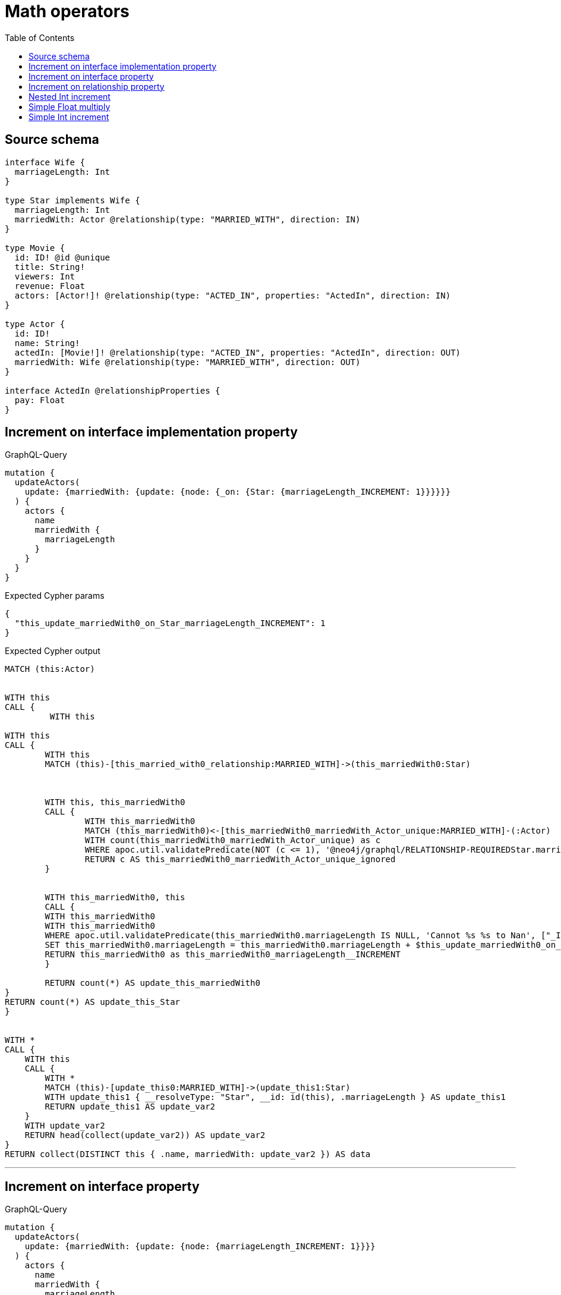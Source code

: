 :toc:

= Math operators

== Source schema

[source,graphql,schema=true]
----
interface Wife {
  marriageLength: Int
}

type Star implements Wife {
  marriageLength: Int
  marriedWith: Actor @relationship(type: "MARRIED_WITH", direction: IN)
}

type Movie {
  id: ID! @id @unique
  title: String!
  viewers: Int
  revenue: Float
  actors: [Actor!]! @relationship(type: "ACTED_IN", properties: "ActedIn", direction: IN)
}

type Actor {
  id: ID!
  name: String!
  actedIn: [Movie!]! @relationship(type: "ACTED_IN", properties: "ActedIn", direction: OUT)
  marriedWith: Wife @relationship(type: "MARRIED_WITH", direction: OUT)
}

interface ActedIn @relationshipProperties {
  pay: Float
}
----
== Increment on interface implementation property

.GraphQL-Query
[source,graphql]
----
mutation {
  updateActors(
    update: {marriedWith: {update: {node: {_on: {Star: {marriageLength_INCREMENT: 1}}}}}}
  ) {
    actors {
      name
      marriedWith {
        marriageLength
      }
    }
  }
}
----

.Expected Cypher params
[source,json]
----
{
  "this_update_marriedWith0_on_Star_marriageLength_INCREMENT": 1
}
----

.Expected Cypher output
[source,cypher]
----
MATCH (this:Actor)


WITH this
CALL {
	 WITH this
	
WITH this
CALL {
	WITH this
	MATCH (this)-[this_married_with0_relationship:MARRIED_WITH]->(this_marriedWith0:Star)
	
	
	
	WITH this, this_marriedWith0
	CALL {
		WITH this_marriedWith0
		MATCH (this_marriedWith0)<-[this_marriedWith0_marriedWith_Actor_unique:MARRIED_WITH]-(:Actor)
		WITH count(this_marriedWith0_marriedWith_Actor_unique) as c
		WHERE apoc.util.validatePredicate(NOT (c <= 1), '@neo4j/graphql/RELATIONSHIP-REQUIREDStar.marriedWith must be less than or equal to one', [0])
		RETURN c AS this_marriedWith0_marriedWith_Actor_unique_ignored
	}
	
	
	WITH this_marriedWith0, this
	CALL {
	WITH this_marriedWith0
	WITH this_marriedWith0
	WHERE apoc.util.validatePredicate(this_marriedWith0.marriageLength IS NULL, 'Cannot %s %s to Nan', ["_INCREMENT", $this_update_marriedWith0_on_Star_marriageLength_INCREMENT]) AND apoc.util.validatePredicate(this_marriedWith0.marriageLength IS NOT NULL AND this_marriedWith0.marriageLength + $this_update_marriedWith0_on_Star_marriageLength_INCREMENT > 2^31-1, 'Overflow: Value returned from operator %s is larger than %s bit', ["_INCREMENT", "32"])
	SET this_marriedWith0.marriageLength = this_marriedWith0.marriageLength + $this_update_marriedWith0_on_Star_marriageLength_INCREMENT
	RETURN this_marriedWith0 as this_marriedWith0_marriageLength__INCREMENT
	}
	
	RETURN count(*) AS update_this_marriedWith0
}
RETURN count(*) AS update_this_Star
}


WITH *
CALL {
    WITH this
    CALL {
        WITH *
        MATCH (this)-[update_this0:MARRIED_WITH]->(update_this1:Star)
        WITH update_this1 { __resolveType: "Star", __id: id(this), .marriageLength } AS update_this1
        RETURN update_this1 AS update_var2
    }
    WITH update_var2
    RETURN head(collect(update_var2)) AS update_var2
}
RETURN collect(DISTINCT this { .name, marriedWith: update_var2 }) AS data
----

'''

== Increment on interface property

.GraphQL-Query
[source,graphql]
----
mutation {
  updateActors(
    update: {marriedWith: {update: {node: {marriageLength_INCREMENT: 1}}}}
  ) {
    actors {
      name
      marriedWith {
        marriageLength
      }
    }
  }
}
----

.Expected Cypher params
[source,json]
----
{
  "this_update_marriedWith0_marriageLength_INCREMENT": 1
}
----

.Expected Cypher output
[source,cypher]
----
MATCH (this:Actor)


WITH this
CALL {
	 WITH this
	
WITH this
CALL {
	WITH this
	MATCH (this)-[this_married_with0_relationship:MARRIED_WITH]->(this_marriedWith0:Star)
	
	
	WITH this_marriedWith0, this
	CALL {
	WITH this_marriedWith0
	WITH this_marriedWith0
	WHERE apoc.util.validatePredicate(this_marriedWith0.marriageLength IS NULL, 'Cannot %s %s to Nan', ["_INCREMENT", $this_update_marriedWith0_marriageLength_INCREMENT]) AND apoc.util.validatePredicate(this_marriedWith0.marriageLength IS NOT NULL AND this_marriedWith0.marriageLength + $this_update_marriedWith0_marriageLength_INCREMENT > 2^31-1, 'Overflow: Value returned from operator %s is larger than %s bit', ["_INCREMENT", "32"])
	SET this_marriedWith0.marriageLength = this_marriedWith0.marriageLength + $this_update_marriedWith0_marriageLength_INCREMENT
	RETURN this_marriedWith0 as this_marriedWith0_marriageLength__INCREMENT
	}
	
	WITH this, this_marriedWith0
	CALL {
		WITH this_marriedWith0
		MATCH (this_marriedWith0)<-[this_marriedWith0_marriedWith_Actor_unique:MARRIED_WITH]-(:Actor)
		WITH count(this_marriedWith0_marriedWith_Actor_unique) as c
		WHERE apoc.util.validatePredicate(NOT (c <= 1), '@neo4j/graphql/RELATIONSHIP-REQUIREDStar.marriedWith must be less than or equal to one', [0])
		RETURN c AS this_marriedWith0_marriedWith_Actor_unique_ignored
	}
	RETURN count(*) AS update_this_marriedWith0
}
RETURN count(*) AS update_this_Star
}


WITH *
CALL {
    WITH this
    CALL {
        WITH *
        MATCH (this)-[update_this0:MARRIED_WITH]->(update_this1:Star)
        WITH update_this1 { __resolveType: "Star", __id: id(this), .marriageLength } AS update_this1
        RETURN update_this1 AS update_var2
    }
    WITH update_var2
    RETURN head(collect(update_var2)) AS update_var2
}
RETURN collect(DISTINCT this { .name, marriedWith: update_var2 }) AS data
----

'''

== Increment on relationship property

.GraphQL-Query
[source,graphql]
----
mutation Mutation {
  updateActors(update: {actedIn: [{update: {edge: {pay_ADD: 100}}}]}) {
    actors {
      name
      actedIn {
        title
      }
      actedInConnection {
        edges {
          pay
        }
      }
    }
  }
}
----

.Expected Cypher params
[source,json]
----
{
  "updateActors": {
    "args": {
      "update": {
        "actedIn": [
          {
            "update": {
              "edge": {
                "pay_ADD": 100
              }
            }
          }
        ]
      }
    }
  }
}
----

.Expected Cypher output
[source,cypher]
----
MATCH (this:Actor)


WITH this
CALL {
	WITH this
	MATCH (this)-[this_acted_in0_relationship:ACTED_IN]->(this_actedIn0:Movie)
	WITH this_acted_in0_relationship, this
	CALL {
	WITH this_acted_in0_relationship
	WITH this_acted_in0_relationship
	WHERE apoc.util.validatePredicate(this_acted_in0_relationship.pay IS NULL, 'Cannot %s %s to Nan', ["_ADD", $updateActors.args.update.actedIn[0].update.edge.pay_ADD]) AND apoc.util.validatePredicate(this_acted_in0_relationship.pay IS NOT NULL AND this_acted_in0_relationship.pay + $updateActors.args.update.actedIn[0].update.edge.pay_ADD > 2^63-1, 'Overflow: Value returned from operator %s is larger than %s bit', ["_ADD", "64"])
	SET this_acted_in0_relationship.pay = this_acted_in0_relationship.pay + $updateActors.args.update.actedIn[0].update.edge.pay_ADD
	RETURN this_acted_in0_relationship as this_acted_in0_relationship_pay__ADD
	}
	RETURN count(*) AS update_this_actedIn0
}

WITH *
CALL {
    WITH this
    MATCH (this)-[update_this0:ACTED_IN]->(update_this1:Movie)
    WITH update_this1 { .title } AS update_this1
    RETURN collect(update_this1) AS update_var2
}
CALL {
    WITH this
    MATCH (this)-[update_this3:ACTED_IN]->(update_this4:Movie)
    WITH { pay: update_this3.pay } AS edge
    WITH collect(edge) AS edges
    WITH edges, size(edges) AS totalCount
    RETURN { edges: edges, totalCount: totalCount } AS update_var5
}
RETURN collect(DISTINCT this { .name, actedIn: update_var2, actedInConnection: update_var5 }) AS data
----

'''

== Nested Int increment

.GraphQL-Query
[source,graphql]
----
mutation {
  updateActors(update: {actedIn: [{update: {node: {viewers_INCREMENT: 10}}}]}) {
    actors {
      name
      actedIn {
        viewers
      }
    }
  }
}
----

.Expected Cypher params
[source,json]
----
{
  "this_update_actedIn0_viewers_INCREMENT": 10
}
----

.Expected Cypher output
[source,cypher]
----
MATCH (this:Actor)


WITH this
CALL {
	WITH this
	MATCH (this)-[this_acted_in0_relationship:ACTED_IN]->(this_actedIn0:Movie)
	
	
	WITH this_actedIn0, this
	CALL {
	WITH this_actedIn0
	WITH this_actedIn0
	WHERE apoc.util.validatePredicate(this_actedIn0.viewers IS NULL, 'Cannot %s %s to Nan', ["_INCREMENT", $this_update_actedIn0_viewers_INCREMENT]) AND apoc.util.validatePredicate(this_actedIn0.viewers IS NOT NULL AND this_actedIn0.viewers + $this_update_actedIn0_viewers_INCREMENT > 2^31-1, 'Overflow: Value returned from operator %s is larger than %s bit', ["_INCREMENT", "32"])
	SET this_actedIn0.viewers = this_actedIn0.viewers + $this_update_actedIn0_viewers_INCREMENT
	RETURN this_actedIn0 as this_actedIn0_viewers__INCREMENT
	}
	
	RETURN count(*) AS update_this_actedIn0
}

WITH *
CALL {
    WITH this
    MATCH (this)-[update_this0:ACTED_IN]->(update_this1:Movie)
    WITH update_this1 { .viewers } AS update_this1
    RETURN collect(update_this1) AS update_var2
}
RETURN collect(DISTINCT this { .name, actedIn: update_var2 }) AS data
----

'''

== Simple Float multiply

.GraphQL-Query
[source,graphql]
----
mutation {
  updateMovies(update: {revenue_MULTIPLY: 3}) {
    movies {
      id
      revenue
    }
  }
}
----

.Expected Cypher params
[source,json]
----
{
  "this_update_revenue_MULTIPLY": 3
}
----

.Expected Cypher output
[source,cypher]
----
MATCH (this:Movie)


WITH this
CALL {
WITH this
WITH this
WHERE apoc.util.validatePredicate(this.revenue IS NULL, 'Cannot %s %s to Nan', ["_MULTIPLY", $this_update_revenue_MULTIPLY]) AND apoc.util.validatePredicate(this.revenue IS NOT NULL AND this.revenue * $this_update_revenue_MULTIPLY > 2^63-1, 'Overflow: Value returned from operator %s is larger than %s bit', ["_MULTIPLY", "64"])
SET this.revenue = this.revenue * $this_update_revenue_MULTIPLY
RETURN this as this_revenue__MULTIPLY
}

RETURN collect(DISTINCT this { .id, .revenue }) AS data
----

'''

== Simple Int increment

.GraphQL-Query
[source,graphql]
----
mutation {
  updateMovies(update: {viewers_INCREMENT: 3}) {
    movies {
      id
      viewers
    }
  }
}
----

.Expected Cypher params
[source,json]
----
{
  "this_update_viewers_INCREMENT": 3
}
----

.Expected Cypher output
[source,cypher]
----
MATCH (this:Movie)


WITH this
CALL {
WITH this
WITH this
WHERE apoc.util.validatePredicate(this.viewers IS NULL, 'Cannot %s %s to Nan', ["_INCREMENT", $this_update_viewers_INCREMENT]) AND apoc.util.validatePredicate(this.viewers IS NOT NULL AND this.viewers + $this_update_viewers_INCREMENT > 2^31-1, 'Overflow: Value returned from operator %s is larger than %s bit', ["_INCREMENT", "32"])
SET this.viewers = this.viewers + $this_update_viewers_INCREMENT
RETURN this as this_viewers__INCREMENT
}

RETURN collect(DISTINCT this { .id, .viewers }) AS data
----

'''

